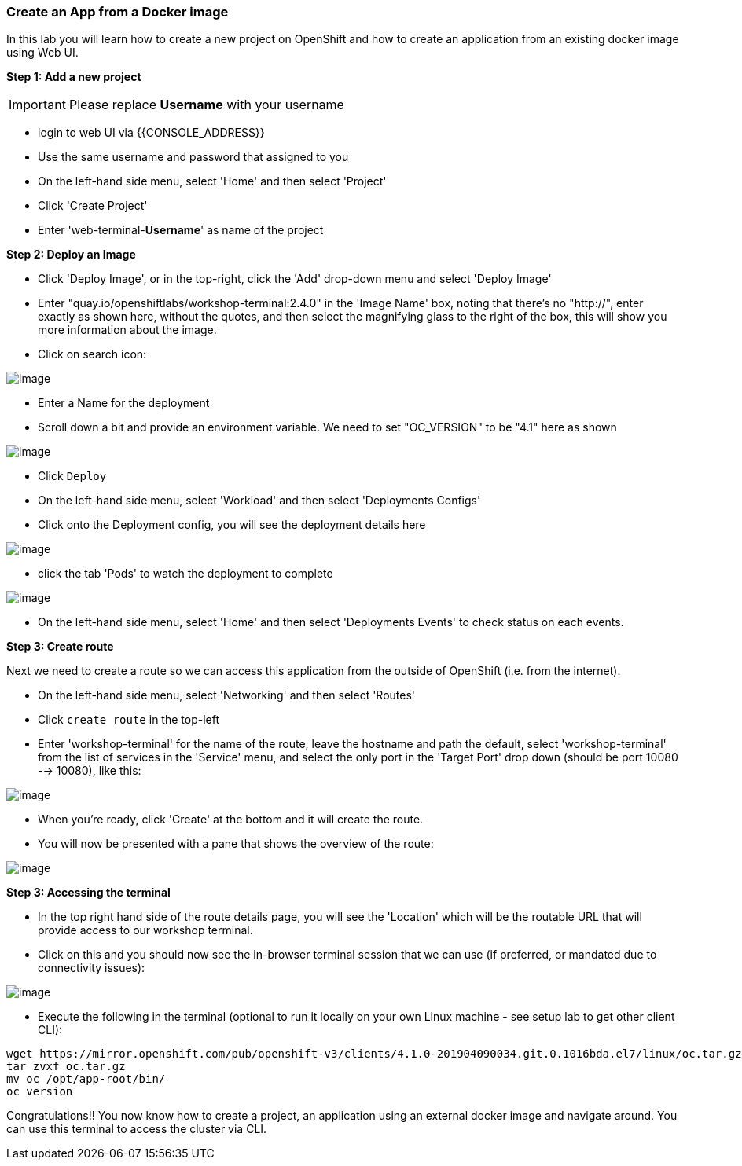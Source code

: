[[create-an-app-from-a-docker-image]]
Create an App from a Docker image
~~~~~~~~~~~~~~~~~~~~~~~~~~~~~~~~~

In this lab you will learn how to create a new project on OpenShift and
how to create an application from an existing docker image using Web UI.

*Step 1: Add a new project*

IMPORTANT: Please replace *Username* with your username

- login to web UI via {{CONSOLE_ADDRESS}}
- Use the same username and password that assigned to you
- On the left-hand side menu, select 'Home' and then select 'Project'
- Click 'Create Project'
- Enter 'web-terminal-*Username*' as name of the project

*Step 2: Deploy an Image*

- Click 'Deploy Image', or in the top-right, click the 'Add' drop-down menu and select 'Deploy Image'
- Enter "quay.io/openshiftlabs/workshop-terminal:2.4.0" in the 'Image Name' box,
  noting that there's no "http://", enter exactly as shown here,
  without the quotes, and then select the magnifying glass to the right of the box,
  this will show you more information about the image.
- Click on search icon:

image::search.png[image]

- Enter a Name for the deployment
- Scroll down a bit and provide an environment variable. We need to set "OC_VERSION" to be "4.1" here as shown

image::ocp4-deploy-image.png[image]

- Click `Deploy`
- On the left-hand side menu, select 'Workload' and then select 'Deployments Configs'
- Click onto the Deployment config, you will see the deployment details here

image::ocp4-dc.png[image]

- click the tab 'Pods' to watch the deployment to complete

image::ocp4-terminal.png[image]

- On the left-hand side menu, select 'Home' and then select 'Deployments Events' to check status on each events.

*Step 3: Create route*

Next we need to create a route so we can access this application from the outside of OpenShift (i.e. from the internet).

- On the left-hand side menu, select 'Networking' and then select 'Routes'
- Click `create route` in the top-left
- Enter 'workshop-terminal' for the name of the route, leave the hostname and path the default, select 'workshop-terminal' from the list of services in the 'Service' menu, and select the only port in the 'Target Port' drop down (should be port 10080 --> 10080), like this:

image::ocp4-route.png[image]

- When you're ready, click 'Create' at the bottom and it will create the route.
- You will now be presented with a pane that shows the overview of the route:

image::ocp4-route-details.png[image]


*Step 3: Accessing the terminal*

- In the top right hand side of the route details page, you will see the 'Location' which will be the routable URL that will provide access to our workshop terminal.
- Click on this and you should now see the in-browser terminal session that we can use (if preferred, or mandated due to connectivity issues):

image::ocp4-web-terminal.png[image]

- Execute the following in the terminal (optional to run it locally on your own Linux machine - see setup lab to get other client CLI):

```
wget https://mirror.openshift.com/pub/openshift-v3/clients/4.1.0-201904090034.git.0.1016bda.el7/linux/oc.tar.gz
tar zvxf oc.tar.gz
mv oc /opt/app-root/bin/
oc version
```


Congratulations!! You now know how to create a project, an application
using an external docker image and navigate around. You can use this terminal
to access the cluster via CLI.
